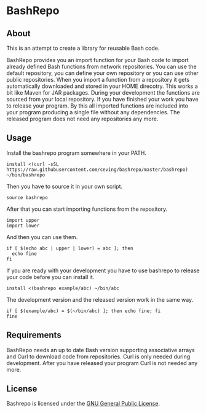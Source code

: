 * BashRepo

** About
   This is an attempt to create a library for reusable Bash code.

   BashRepo provides you an import function for your Bash code to
   import already defined Bash functions from network repositories.
   You can use the default repository, you can define your own
   repository or you can use other public repositories.  When you
   import a function from a repository it gets automatically
   downloaded and stored in your HOME direcotry.  This works a bit
   like Maven for JAR packages.  During your development the functions
   are sourced from your local repository.  If you have finished your
   work you have to release your program.  By this all imported
   functions are included into your program producing a single file
   without any dependencies.  The released program does not need any
   repositories any more.

** Usage
   Install the bashrepo program somewhere in your PATH.

   : install <(curl -sSL https://raw.githubusercontent.com/ceving/bashrepo/master/bashrepo) ~/bin/bashrepo


   Then you have to source it in your own script.

   : source bashrepo

   After that you can start importing functions from the repository.

   : import upper
   : import lower

   And then you can use them.

   : if [ $(echo abc | upper | lower) = abc ]; then
   :   echo fine
   : fi

   If you are ready with your development you have to use bashrepo to
   release your code before you can install it.

   : install <(bashrepo example/abc) ~/bin/abc

   The development version and the released version work in the same
   way.

   : if [ $(example/abc) = $(~/bin/abc) ]; then echo fine; fi
   : fine

** Requirements
   BashRepo needs an up to date Bash version supporting associative
   arrays and Curl to download code from repositories.  Curl is only
   needed during development.  After you have released your program
   Curl is not needed any more.

** License
   Bashrepo is licensed under the [[license][GNU General Public License]].

#+LINK: license https://raw.githubusercontent.com/ceving/bashrepo/master/LICENSE
